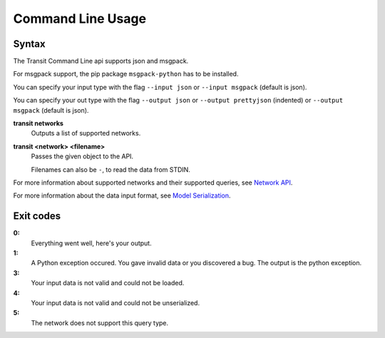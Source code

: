 Command Line Usage
==================

Syntax
------

The Transit Command Line api supports json and msgpack.

For msgpack support, the pip package ``msgpack-python`` has to be installed.

You can specify your input type with the flag ``--input json`` or ``--input msgpack`` (default is json).

You can specify your out type with the flag ``--output json`` or ``--output prettyjson`` (indented) or ``--output msgpack`` (default is json).

**transit networks**
    Outputs a list of supported networks.

**transit <network> <filename>**
    Passes the given object to the API.

    Filenames can also be ``-``, to read the data from STDIN.

For more information about supported networks and their supported queries, see `Network API`_.

For more information about the data input format, see `Model Serialization`_.

.. _`Network API`: api.html
.. _`Model Serialization`: serializing.html


Exit codes
----------

**0:**
    Everything went well, here's your output.

**1:**
    A Python exception occured. You gave invalid data or you discovered a bug.
    The output is the python exception.

**3:**
    Your input data is not valid and could not be loaded.

**4:**
    Your input data is not valid and could not be unserialized.

**5:**
    The network does not support this query type.
